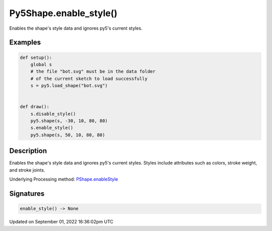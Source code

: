 Py5Shape.enable_style()
=======================

Enables the shape's style data and ignores py5's current styles.

Examples
--------

.. raw:: html

    <div class="example-table">

.. raw:: html

    <div class="example-row"><div class="example-cell-image">

.. image:: /images/reference/Py5Shape_enable_style_0.png
    :alt: example picture for enable_style()

.. raw:: html

    </div><div class="example-cell-code">

.. code:: python

    def setup():
        global s
        # the file "bot.svg" must be in the data folder
        # of the current sketch to load successfully
        s = py5.load_shape("bot.svg")


    def draw():
        s.disable_style()
        py5.shape(s, -30, 10, 80, 80)
        s.enable_style()
        py5.shape(s, 50, 10, 80, 80)

.. raw:: html

    </div></div>

.. raw:: html

    </div>

Description
-----------

Enables the shape's style data and ignores py5's current styles. Styles include attributes such as colors, stroke weight, and stroke joints.

Underlying Processing method: `PShape.enableStyle <https://processing.org/reference/PShape_enableStyle_.html>`_

Signatures
----------

.. code:: python

    enable_style() -> None

Updated on September 01, 2022 16:36:02pm UTC

